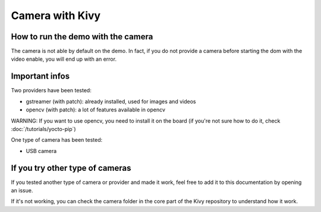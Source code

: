 Camera with Kivy 
================

How to run the demo with the camera
-----------------------------------

The camera is not able by default on the demo. In fact, if you do not provide a camera before starting the dom with the video enable, you will end up with an error.

Important infos 
---------------

Two providers have been tested:

* gstreamer (with patch): already installed, used for images and videos
* opencv (with patch): a lot of features available in opencv 

WARNING: If you want to use opencv, you need to install it on the board (if you're not sure how to do it, check :doc:`/tutorials/yocto-pip`)

One type of camera has been tested:

* USB camera

If you try other type of cameras
---------------------------------

If you tested another type of camera or provider and made it work, feel free to add it to this documentation by opening an issue.

If it's not working, you can check the camera folder in the core part of the Kivy repository to understand how it work. 


